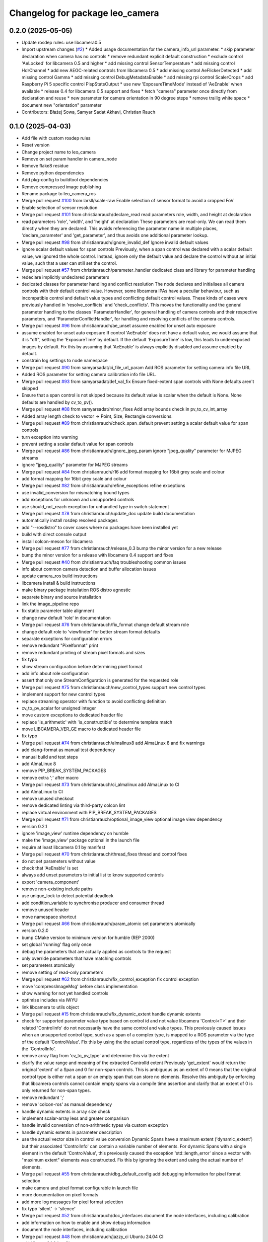 ^^^^^^^^^^^^^^^^^^^^^^^^^^^^^^^^
Changelog for package leo_camera
^^^^^^^^^^^^^^^^^^^^^^^^^^^^^^^^

0.2.0 (2025-05-05)
------------------
* Update rosdep rules: use libcamera0.5
* Import upstream changes (`#2 <https://github.com/fictionlab/leo_camera_ros/issues/2>`_)
  * Added usage documentation for the camera_info_url parameter.
  * skip parameter declaration when camera has no controls
  * remove redundant explicit default construction
  * exclude control 'AeLocked' for libcamera 0.5 and higher
  * add missing control SensorTemperature
  * add missing control HdrChannel
  * add new AEGC-related controls from libcamera 0.5
  * add missing control AeFlickerDetected
  * add missing control Gamma
  * add missing control DebugMetadataEnable
  * add missing rpi control ScalerCrops
  * add Raspberry Pi 5 specific control PispStatsOutput
  * use new 'ExposureTimeMode' instead of 'AeEnable' when available
  * release 0.4 for libcamera 0.5 support and fixes
  * fetch "camera" parameter once directly from declaration and reuse
  * new parameter for camera orientation in 90 degree steps
  * remove trailig white space
  * document new "orientation" parameter
* Contributors: Błażej Sowa, Samyar Sadat Akhavi, Christian Rauch

0.1.0 (2025-04-03)
------------------
* Add file with custom rosdep rules
* Reset version
* Change project name to leo_camera
* Remove on set param handler in camera_node
* Remove flake8 residue
* Remove python dependencies
* Add pkg-config to buildtool dependencies
* Remove compressed image publishing
* Rename package to leo_camera_ros
* Merge pull request `#100 <https://github.com/fictionlab/leo_camera_ros/issues/100>`_ from larsll/scale-raw
  Enable selection of sensor format to avoid a cropped FoV
* Enable selection of sensor resolution
* Merge pull request `#101 <https://github.com/fictionlab/leo_camera_ros/issues/101>`_ from christianrauch/declare_read
  read parameters role, width, and height at declaration
* read parameters 'role', 'width', and 'height' at declaration
  These parameters are read-only. We can read them directly when they are
  declared. This avoids referencing the parameter name in multiple places,
  'declare_parameter' and 'get_parameter', and thus avoids one additional
  parameter lookup.
* Merge pull request `#98 <https://github.com/fictionlab/leo_camera_ros/issues/98>`_ from christianrauch/ignore_invalid_def
  Ignore invalid default values
* ignore scalar default values for span controls
  Previously, when a span control was declared with a scalar default value,
  we ignored the whole control. Instead, ignore only the default value and
  declare the control without an initial value, such that a user can still
  set the control.
* Merge pull request `#57 <https://github.com/fictionlab/leo_camera_ros/issues/57>`_ from christianrauch/parameter_handler
  dedicated class and library for parameter handling
* redeclare implicitly undeclared parameters
* dedicated classes for parameter handling and conflict resolution
  The node declares and initialises all camera controls with their default
  control value. However, some libcamera IPAs have a peculiar behaviour, such
  as incompatible control and default value types and conflicting default
  control values.
  These kinds of cases were previously handled in 'resolve_conflicts' and
  'check_conflicts'. This moves the functionality and the general parameter
  handling to the classes 'ParameterHandler', for general handling of camera
  controls and their respective parameters, and 'ParameterConflictHandler',
  for handling and resolving conflicts of the camera controls.
* Merge pull request `#96 <https://github.com/fictionlab/leo_camera_ros/issues/96>`_ from christianrauch/ae_unset
  assume enabled for unset auto exposure
* assume enabled for unset auto exposure
  If control 'AeEnable' does not have a default value, we would assume that
  it is "off", setting the 'ExposureTime' by default. If the default
  'ExposureTime' is low, this leads to underexposed images by default.
  Fix this by assuming that 'AeEnable' is always explicitly disabled and
  assume enabled by default.
* constrain log settings to node namespace
* Merge pull request `#90 <https://github.com/fictionlab/leo_camera_ros/issues/90>`_ from samyarsadat/ci_file_url_param
  Add ROS parameter for setting camera info file URL
* Added ROS parameter for setting camera calibration info file URL.
* Merge pull request `#93 <https://github.com/fictionlab/leo_camera_ros/issues/93>`_ from samyarsadat/def_val_fix
  Ensure fixed-extent span controls with None defaults aren't skipped
* Ensure that a span control is not skipped because its default value is scalar when the default is None. None defaults are handled by cv_to_pv().
* Merge pull request `#88 <https://github.com/fictionlab/leo_camera_ros/issues/88>`_ from samyarsadat/minor_fixes
  Add array bounds check in pv_to_cv_int_array
* Added array length check to vector -> Point, Size, Rectangle conversions.
* Merge pull request `#89 <https://github.com/fictionlab/leo_camera_ros/issues/89>`_ from christianrauch/check_span_default
  prevent setting a scalar default value for span controls
* turn exception into warning
* prevent setting a scalar default value for span controls
* Merge pull request `#86 <https://github.com/fictionlab/leo_camera_ros/issues/86>`_ from christianrauch/ignore_jpeg_param
  ignore "jpeg_quality" parameter for MJPEG streams
* ignore "jpeg_quality" parameter for MJPEG streams
* Merge pull request `#84 <https://github.com/fictionlab/leo_camera_ros/issues/84>`_ from christianrauch/r16
  add format mapping for 16bit grey scale and colour
* add format mapping for 16bit grey scale and colour
* Merge pull request `#82 <https://github.com/fictionlab/leo_camera_ros/issues/82>`_ from christianrauch/refine_exceptions
  refine exceptions
* use invalid_conversion for mismatching bound types
* add exceptions for unknown and unsupported controls
* use should_not_reach exception for unhandled type in switch statement
* Merge pull request `#78 <https://github.com/fictionlab/leo_camera_ros/issues/78>`_ from christianrauch/update_doc
  update build documentation
* automatically install rosdep resolved packages
* add "--rosdistro" to cover cases where no packages have been installed yet
* build with direct console output
* install colcon-meson for libcamera
* Merge pull request `#77 <https://github.com/fictionlab/leo_camera_ros/issues/77>`_ from christianrauch/release_0.3
  bump the minor version for a new release
* bump the minor version for a release with libcamera 0.4 support and fixes
* Merge pull request `#40 <https://github.com/fictionlab/leo_camera_ros/issues/40>`_ from christianrauch/faq
  troubleshooting common issues
* info about common camera detection and buffer allocation issues
* update camera_ros build instructions
* libcamera install & build instructions
* make binary package installation ROS distro agnostic
* separete binary and source installation
* link the image_pipeline repo
* fix static parameter table alignment
* change new default 'role' in documentation
* Merge pull request `#76 <https://github.com/fictionlab/leo_camera_ros/issues/76>`_ from christianrauch/fix_format
  change default stream role
* change default role to 'viewfinder' for better stream format defaults
* separate exceptions for configuration errors
* remove redundant "Pixelformat" print
* remove redundant printing of stream pixel formats and sizes
* fix typo
* show stream configuration before determining pixel format
* add info about role configuration
* assert that only one StreamConfiguration is generated for the requested role
* Merge pull request `#75 <https://github.com/fictionlab/leo_camera_ros/issues/75>`_ from christianrauch/new_control_types
  support new control types
* implement support for new control types
* replace streaming operator with function to avoid conflicting definition
* cv_to_pv_scalar for unsigned integer
* move custom exceptions to dedicated header file
* replace 'is_arithmetic' with 'is_constructible' to determine template match
* move LIBCAMERA_VER_GE macro to dedicated header file
* fix typo
* Merge pull request `#74 <https://github.com/fictionlab/leo_camera_ros/issues/74>`_ from christianrauch/almalinux8
  add AlmaLinux 8 and fix warnings
* add clang-format as manual test dependency
* manual build and test steps
* add AlmaLinux 8
* remove PIP_BREAK_SYSTEM_PACKAGES
* remove extra ';' after macro
* Merge pull request `#73 <https://github.com/fictionlab/leo_camera_ros/issues/73>`_ from christianrauch/ci_almalinux
  add AlmaLinux to CI
* add AlmaLinux to CI
* remove unused checkout
* remove dedicated linting via third-party colcon lint
* replace virtual environment with PIP_BREAK_SYSTEM_PACKAGES
* Merge pull request `#71 <https://github.com/fictionlab/leo_camera_ros/issues/71>`_ from christianrauch/optional_image_view
  optional image view dependency
* version 0.2.1
* ignore 'image_view' runtime dependency on humble
* make the 'image_view' package optional in the launch file
* require at least libcamera 0.1 by manifest
* Merge pull request `#70 <https://github.com/fictionlab/leo_camera_ros/issues/70>`_ from christianrauch/thread_fixes
  thread and control fixes
* do not set parameters without value
* check that 'AeEnable' is set
* always add unset parameters to initial list to know supported controls
* export 'camera_component'
* remove non-existing include paths
* use unique_lock to detect potential deadlock
* add condition_variable to synchronise producer and consumer thread
* remove unused header
* move namespace shortcut
* Merge pull request `#66 <https://github.com/fictionlab/leo_camera_ros/issues/66>`_ from christianrauch/param_atomic
  set parameters atomically
* version 0.2.0
* bump CMake version to minimum version for humble (REP 2000)
* set global 'running' flag only once
* debug the parameters that are actually applied as controls to the request
* only override parameters that have matching controls
* set parameters atomically
* remove setting of read-only parameters
* Merge pull request `#62 <https://github.com/fictionlab/leo_camera_ros/issues/62>`_ from christianrauch/fix_control_exception
  fix control exception
* move 'compressImageMsg' before class implementation
* show warning for not yet handled controls
* optimise includes via IWYU
* link libcamera to utils object
* Merge pull request `#15 <https://github.com/fictionlab/leo_camera_ros/issues/15>`_ from christianrauch/fix_dynamic_extent
  handle dynamic extents
* check for supported parameter value type based on control id and not value
  libcamera 'Control<T>' and their related 'ControlInfo' do not necessarily
  have the same control and value types. This previously caused issues when
  an unsupported control type, such as a span of a complex type, is mapped
  to a ROS parameter via the type of the default 'ControlValue'.
  Fix this by using the the actual control type, regardless of the types of
  the values in the 'ControlInfo'.
* remove array flag from 'cv_to_pv_type' and determine this via the extent
* clarify the value range and meaning of the extracted ControlId extent
  Previously 'get_extent' would return the original 'extent' of a Span and 0
  for non-span controls. This is ambiguous as an extent of 0 means that the
  original control type is either not a span or an empty span that can store
  no elements.
  Resolve this ambiguity by enforcing that libcamera controls cannot contain
  empty spans via a compile time assertion and clarify that an extent of 0
  is only returned for non-span types.
* remove redundant ';'
* remove 'colcon-ros' as manual dependency
* handle dynamic extents in array size check
* implement scalar-array less and greater comparison
* handle invalid conversion of non-arithmetic types via custom exception
* handle dynamic extents in parameter description
* use the actual vector size in control value conversion
  Dynamic Spans have a maximum extent ('dynamic_extent') but their associated
  'ControlInfo' can contain a variable number of elements. For dynamic Spans
  with a single element in the default 'ControlValue', this previously caused
  the exception 'std::length_error' since a vector with "maximum extent"
  elements was constructed.
  Fix this by ignoring the extent and using the actual number of elements.
* Merge pull request `#55 <https://github.com/fictionlab/leo_camera_ros/issues/55>`_ from christianrauch/dbg_default_config
  add debugging information for pixel format selection
* make camera and pixel format configurable in launch file
* more documentation on pixel formats
* add more log messages for pixel format selection
* fix typo 'silent' -> 'silence'
* Merge pull request `#52 <https://github.com/fictionlab/leo_camera_ros/issues/52>`_ from christianrauch/doc_interfaces
  document the node interfaces, including calibration
* add information on how to enable and show debug information
* document the node interfaces, including calibration
* Merge pull request `#48 <https://github.com/fictionlab/leo_camera_ros/issues/48>`_ from christianrauch/jazzy_ci
  Ubuntu 24.04 CI
* add Ubuntu 24.04 to CI
* install colcon-lint in a virtual environment
* colcon-lint
* add 'rclcpp' as dependency
* Merge pull request `#49 <https://github.com/fictionlab/leo_camera_ros/issues/49>`_ from christianrauch/fix_leaks
  fix memory leaks on destruction
* free allocator and stream
* free camera before stopping the camera manager
* Merge pull request `#25 <https://github.com/fictionlab/leo_camera_ros/issues/25>`_ from christianrauch/jazzy
  updates for Ubuntu 24.04
* import LaunchDescription directly
* remove line length limits
* lock instead of try_lock
* remove the 'qos_event.hpp' header
* include guard for cv_bridge header
* Merge pull request `#47 <https://github.com/fictionlab/leo_camera_ros/issues/47>`_ from christianrauch/default_configuration
  use default stream configuration if supported by the ROS message
* use default stream configuration if supported by the ROS message
* Merge pull request `#44 <https://github.com/fictionlab/leo_camera_ros/issues/44>`_ from christianrauch/threads
  use processing threads
* use processing threads
* Merge pull request `#46 <https://github.com/fictionlab/leo_camera_ros/issues/46>`_ from christianrauch/linting
  linting
* fix Python linting issues in launch file
* add more linters
* Merge pull request `#43 <https://github.com/fictionlab/leo_camera_ros/issues/43>`_ from christianrauch/nv
  add NV formats
* use macro for conversion template definition
* turn all warnings into errors
* show error in case of conversion issues from cv_bridge
* add format mappings for NV21 and NV24
* Merge pull request `#27 <https://github.com/fictionlab/leo_camera_ros/issues/27>`_ from christianrauch/documentation
  add documentation
* ignore changes to the README
* add instructions for installation, usage and configuration via parameters
* example launch file
* Merge pull request `#39 <https://github.com/fictionlab/leo_camera_ros/issues/39>`_ from christian-nils/fix_camera_controls_init
  fix: the initial camera controls not used when starting camera
* fix: the initial camera controls not used when starting camera
  fixes issues such as https://github.com/christianrauch/camera_ros/issues/37 where the sink camera does is not aware of the targeted framerate causing problems with the autoexposure algorithm.
* Merge pull request `#31 <https://github.com/fictionlab/leo_camera_ros/issues/31>`_ from christianrauch/new_controls
  handle new camera controls in libcamera 0.2
* handle new camera controls in libcamera 0.2
* Merge pull request `#28 <https://github.com/fictionlab/leo_camera_ros/issues/28>`_ from christianrauch/common_pixel_format
  check and show pixel formats supported by the camera and the ROS message
* check and show pixel formats supported by the camera and the ROS message
* hint on which parameters to set to silent warnings
* require at least libcamera 0.1
* Merge pull request `#23 <https://github.com/fictionlab/leo_camera_ros/issues/23>`_ from tosbaja/compression_quality
  functionality for compression quality
* functionality for compression quality
* Merge pull request `#16 <https://github.com/fictionlab/leo_camera_ros/issues/16>`_ from christianrauch/ci
  add CI pipeline
* build and test 'camera_ros' package on 'humble'
* version 0.1.0
* de-/compress on demand
* pre-mmap buffers
* header changes suggested by IWYU
* separate pretty printing functions for libcamera objects
* separate format mapping
* predefine min/max templates for arithmetic types
* restrict min/max templates to ControlType enums
* separate parameter conflict checks
* make stream role configurable
* error on valid pixel formats that are unsupported by the camera
* set endianness
* show streaming formats and resolutions when no have been selected
* select camera by id or name
* synchronise callbacks
* dynamic configuration with libcamera exposed control values
* reuse cancelled requests
* clang-format break after return type
* update to C++17
* package description
* show available cameras
* make camera ID configurable
* set image dimensions and format parameters after successfull configuration
* publish raw/compressed counterpart image via cv_bridge
* integrate camera info manager and publish camera info
* use shared image messages to allow intra process communication
* configurable image width and height
* automatic selection of supported pixel format
* handle 'YUYV' format and publish the raw image
* configuration of streaming buffer pixel format
* show all supported streaming and pixel format configurations at startup
* publish compressed image
* open first camera with default settings
* implement as composable node with standalone node executable
* apply format
* enable clang-format test with custom style
* link libcamera
* add MIT LICENSE
* camera_ros
* Contributors: Błażej Sowa, Christian Rauch, Christian-Nils Boda, Emre Kuru, Jan Hernas, Samyar Sadat Akhavi, Woojin Wie

